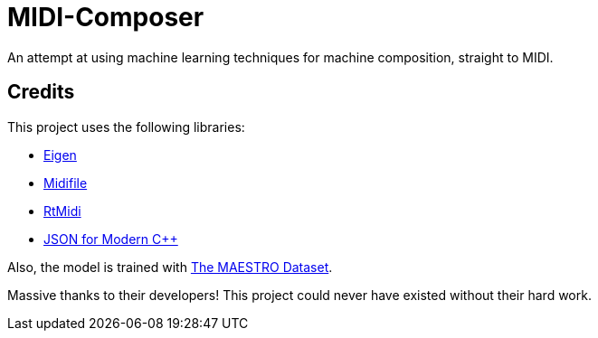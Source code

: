 = MIDI-Composer

An attempt at using machine learning techniques for machine composition, straight to MIDI.

== Credits

This project uses the following libraries:

* https://gitlab.com/libeigen/eigen.git/[Eigen]
* https://github.com/craigsapp/midifile.git/[Midifile]
* https://github.com/thestk/rtmidi.git/[RtMidi]
* https://github.com/nlohmann/json.git/[JSON for Modern C++]

Also, the model is trained with https://magenta.tensorflow.org/datasets/maestro/[The MAESTRO Dataset].

Massive thanks to their developers! This project could never have existed without their hard work.


